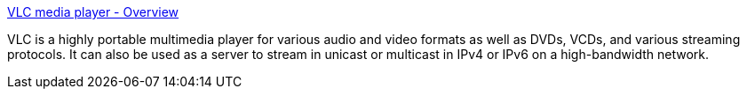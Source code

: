 :jbake-type: post
:jbake-status: published
:jbake-title: VLC media player - Overview
:jbake-tags: software,freeware,multimedia,vidéo,linux,windows,macosx,_mois_mars,_année_2005
:jbake-date: 2005-03-10
:jbake-depth: ../
:jbake-uri: shaarli/1110472949000.adoc
:jbake-source: https://nicolas-delsaux.hd.free.fr/Shaarli?searchterm=http%3A%2F%2Fwww.videolan.org%2Fvlc%2F&searchtags=software+freeware+multimedia+vid%C3%A9o+linux+windows+macosx+_mois_mars+_ann%C3%A9e_2005
:jbake-style: shaarli

http://www.videolan.org/vlc/[VLC media player - Overview]

VLC is a highly portable multimedia player for various audio and video formats as well as DVDs, VCDs, and various streaming protocols. It can also be used as a server to stream in unicast or multicast in IPv4 or IPv6 on a high-bandwidth network.
